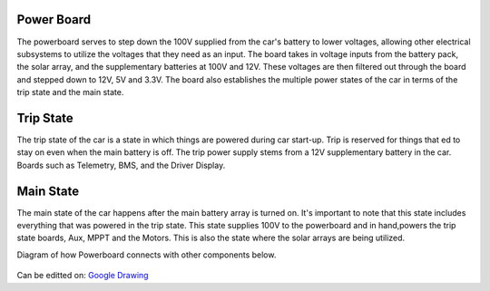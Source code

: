 Power Board
====
The powerboard serves to step down the 100V supplied from the car's battery to lower voltages, allowing other electrical subsystems to utilize the voltages that they need as an input. The board takes in voltage inputs from the battery pack, the solar array, and the supplementary batteries at 100V and 12V. These voltages are then filtered out through the board and stepped down to 12V, 5V and 3.3V. The board also establishes the multiple power states of the car in terms of the trip state and the main state.

Trip State
====
The trip state of the car is a state in which things are powered during car start-up. Trip is reserved for things that ed to stay on even when the main battery is off. The trip power supply stems from a 12V supplementary battery in the car. Boards such as Telemetry, BMS, and the Driver Display.

Main State
====
The main state of the car happens after the main battery array is turned on. It's important to note that this state includes everything that was powered in the trip state. This state supplies 100V to the powerboard and in hand,powers the trip state boards, Aux, MPPT and the Motors. This is also the state where the solar arrays are being utilized.

Diagram of how Powerboard connects with other components below.

.. figure:: https://docs.google.com/drawings/d/e/2PACX-1vSeXTQNHIGB7T7mL5e5OWgiq1vJut5Sc81cvE3aRfOSItKJBOGIAZoW8D9zs1lG9XofgfAeyY3t12wp/pub?w=904&h=586
Can be editted on: `Google Drawing <https://docs.google.com/drawings/d/1IIuszGmNeKH5NFBfkuqnnVxVqCXdr9mN4nBMk3Grny0/edit?usp=sharing>`_
